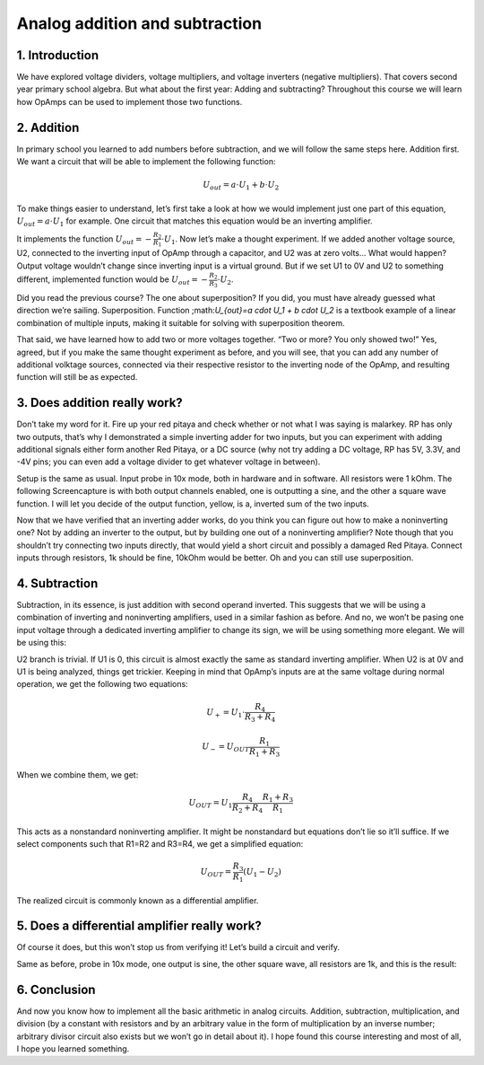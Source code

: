Analog addition and subtraction
=================================

1. Introduction
------------------
We have explored voltage dividers, voltage multipliers, and voltage inverters (negative multipliers). That covers second year primary school algebra. But what about the first year: Adding and subtracting? Throughout this course we will learn how OpAmps can be used to implement those two functions.

.. raw:: html

    <div style="position: relative; padding-bottom: 56.25%; height: 0; overflow: hidden; max-width: 100%; height: auto;">
        <iframe src="//www.youtube.com/embed/dQw4w9WgXcQ" frameborder="0" allowfullscreen style="position: absolute; top: 0; left: 0; width: 100%; height: 100%;"></iframe>
    </div>

2. Addition
----------------
In primary school you learned to add numbers before subtraction, and we will follow the same steps here. Addition first. We want a circuit that will be able to implement the following function:

	.. math:: U_{out}=a \cdot U_1 + b \cdot U_2

To make things easier to understand, let’s first take a look at how we would implement just one part of this equation, :math:`U_{out}=a \cdot U_1` for example. One circuit that matches this equation would be an inverting amplifier.

.. image:: img/7_inverting_amplifier.png
	:name: inverting amplifier
	:align: center

It implements the function :math:`U_{out}=-\frac{R_2}{R_1} \cdot U_1`. Now let’s make a thought experiment. If we added another voltage source, U2, connected to the inverting input of OpAmp through a capacitor, and U2 was at zero volts… What would happen? Output voltage wouldn’t change since inverting input is a virtual ground. But if we set U1 to 0V and U2 to something different, implemented function would be :math:`U_{out}=-\frac{R_2}{R_3} \cdot U_2`.

.. image:: img/7_OpAmp_adder.png
	:name: OpAmp sumator
	:align: center

Did you read the previous course? The one about superposition? If you did, you must have already guessed what direction we’re sailing. Superposition. Function ;math:`U_{out}=a \cdot U_1 + b \cdot U_2` is a textbook example of a linear combination of multiple inputs, making it suitable for solving with superposition theorem.

That said, we have learned how to add two or more voltages together. “Two or more? You only showed two!” Yes, agreed, but if you make the same thought experiment as before, and you will see, that you can add any number of additional volktage sources, connected via their respective resistor to the inverting node of the OpAmp, and resulting function will still be as expected.

3. Does addition really work?
---------------------------------
Don’t take my word for it. Fire up your red pitaya and check whether or not what I was saying is malarkey. RP has only two outputs, that’s why I demonstrated a simple inverting adder for two inputs, but you can experiment with adding additional signals either form another Red Pitaya, or a DC source (why not try adding a DC voltage, RP has 5V, 3.3V, and -4V pins; you can even add a voltage divider to get whatever voltage in between).

.. image:: img/7_sum_brd.jpg
	:name: summator experiment
	:align: center

Setup is the same as usual. Input probe in 10x mode, both in hardware and in software. All resistors were 1 kOhm. The following Screencapture is with both output channels enabled, one is outputting a sine, and the other a square wave function. I will let you decide of the output function, yellow, is a, inverted sum of the two inputs.

.. image:: img/7_sum.png
	:name: summator screencap
	:align: center

Now that we have verified that an inverting adder works, do you think you can figure out how to make a noninverting one? Not by adding an inverter to the output, but by building one out of a noninverting amplifier? Note though that you shouldn’t try connecting two inputs directly, that would yield a short circuit and possibly a damaged Red Pitaya. Connect inputs through resistors, 1k should be fine, 10kOhm would be better. Oh and you can still use superposition.

4. Subtraction
----------------
Subtraction, in its essence, is just addition with second operand inverted. This suggests that we will be using a combination of inverting and noninverting amplifiers, used in a similar fashion as before. And no, we won’t be pasing one input voltage through a dedicated inverting amplifier to change its sign, we will be using something more elegant. We will be using this:

.. image:: img/7_OpAmp_subtractor.png
	:name: OpAmp differentiator
	:align: center

U2 branch is trivial. If U1 is 0, this circuit is almost exactly the same as standard inverting amplifier. When U2 is at 0V and U1 is being analyzed, things get trickier. Keeping in mind that OpAmp’s inputs are at the same voltage during normal operation, we get the following two equations:

	.. math:: U_+=U_1 \cdot \frac{R_4}{R_3+R_4}
	
	.. math:: U_-=U_{OUT} \frac{R_1}{R_1+R_3}

When we combine them, we get:

	.. math:: U_{OUT}=U_1  \frac{R_4}{R_2+R_4} \frac{R_1+R_3}{R_1}

This acts as a nonstandard noninverting amplifier. It might be nonstandard but equations don’t lie so it’ll suffice. If we select components such that R1=R2 and R3=R4, we get a simplified equation:

	.. math:: U_{OUT} = \frac{R_3}{R_1}(U_1-U_2 )

The realized circuit is commonly known as a differential amplifier.

5. Does a differential amplifier really work?
----------------------------------------------
Of course it does, but this won’t stop us from verifying it! Let’s build a circuit and verify.

.. image:: img/7_sub_brd.jpg
	:name: differentiator experiment
	:align: center

Same as before, probe in 10x mode, one output is sine, the other square wave, all resistors are 1k, and this is the result:

.. image:: img/7_sub.png
	:name: differentiator screencap
	:align: center

6. Conclusion
----------------
And now you know how to implement all the basic arithmetic in analog circuits. Addition, subtraction, multiplication, and division (by a constant with resistors and by an arbitrary value in the form of multiplication by an inverse number; arbitrary divisor circuit also exists but we won’t go in detail about it).
I hope found this course interesting and most of all, I hope you learned something. 
